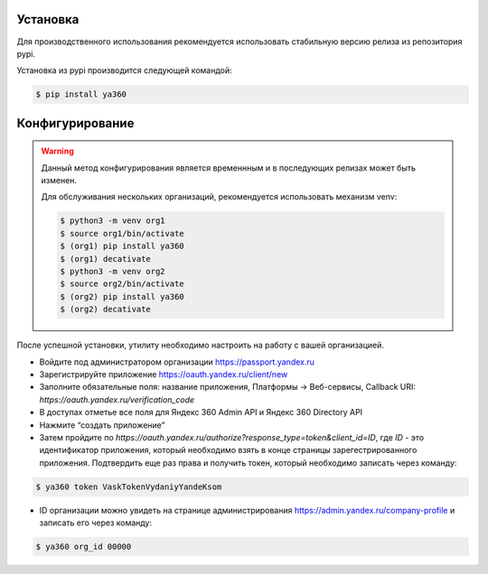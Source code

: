 Установка
---------

Для производственного использования рекомендуется использовать стабильную версию релиза из репозитория pypi.

Установка из pypi производится следующей командой:

.. code-block:: console

    $ pip install ya360

Конфигурирование
----------------

.. warning::
    Данный метод конфигурирования является временнным и в последующих релизах может быть изменен.

    Для обслуживания нескольких организаций, рекомендуется использовать механизм venv:

    .. code-block:: console

        $ python3 -m venv org1
        $ source org1/bin/activate
        $ (org1) pip install ya360
        $ (org1) decativate
        $ python3 -m venv org2
        $ source org2/bin/activate
        $ (org2) pip install ya360
        $ (org2) decativate


После успешной установки, утилиту необходимо настроить на работу с вашей организацией.

- Войдите под администратором организации https://passport.yandex.ru
- Зарегистрируйте приложение https://oauth.yandex.ru/client/new
- Заполните обязательные поля: название приложения, Платформы -> Веб-сервисы, Callback URI: `https://oauth.yandex.ru/verification_code`
- В доступах отметье все поля для Яндекс 360 Admin API и Яндекс 360 Directory API
- Нажмите “создать приложение”
- Затем пройдите по `https://oauth.yandex.ru/authorize?response_type=token&client_id=ID`, где `ID` - это идентификатор приложения, который необходимо взять в конце страницы зарегестрированного приложения. Подтвердить еще раз права и получить токен, который необходимо записать через команду:

.. code-block:: console

    $ ya360 token VaskTokenVydaniyYandeKsom

- ID организации можно увидеть на странице администрирования https://admin.yandex.ru/company-profile и записать его через команду:

.. code-block:: console

    $ ya360 org_id 00000

